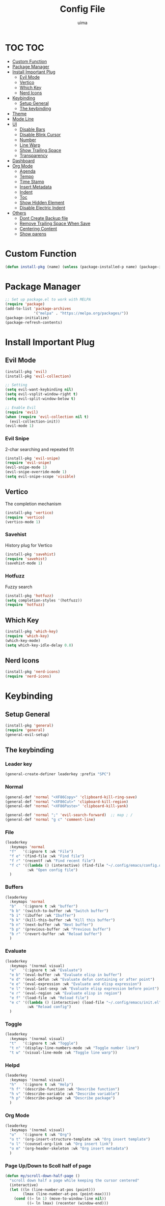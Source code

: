 #+TITLE: Config File
#+AUTHOR: uima
#+DESCRIPTION: The emacs config file

* TOC                                                                   :TOC:
- [[#custom-function][Custom Function]]
- [[#package-manager][Package Manager]]
- [[#install-important-plug][Install Important Plug]]
  - [[#evil-mode][Evil Mode]]
  - [[#vertico][Vertico]]
  - [[#which-key][Which Key]]
  - [[#nerd-icons][Nerd Icons]]
- [[#keybinding][Keybinding]]
  - [[#setup-general][Setup General]]
  - [[#the-keybinding][The keybinding]]
- [[#theme][Theme]]
- [[#mode-line][Mode Line]]
- [[#ui][UI]]
  - [[#disable-bars][Disable Bars]]
  - [[#disable-blink-cursor][Disable Blink Cursor]]
  - [[#number][Number]]
  - [[#line-warp][Line Warp]]
  - [[#show-trailing-space][Show Trailing Space]]
  - [[#transparency][Transparency]]
- [[#dashboard][Dashboard]]
- [[#org-mode][Org Mode]]
  - [[#agenda][Agenda]]
  - [[#tempo][Tempo]]
  - [[#time-stamp][Time Stamp]]
  - [[#insert-metadata][Insert Metadata]]
  - [[#indent][Indent]]
  - [[#toc][Toc]]
  - [[#show-hidden-element][Show Hidden Element]]
  - [[#disable-electric-indent][Disable Electric Indent]]
- [[#others][Others]]
  - [[#dont-create-backup-file][Dont Create Backup file]]
  - [[#remove-trailing-space-when-save][Remove Trailing Space When Save]]
  - [[#centering-content][Centering Content]]
  - [[#show-parens][Show parens]]

* Custom Function
#+begin_src emacs-lisp
  (defun install-pkg (name) (unless (package-installed-p name) (package-install name)))
#+end_src

* Package Manager
#+begin_src emacs-lisp
  ;; Set up package.el to work with MELPA
  (require 'package)
  (add-to-list 'package-archives
               '("melpa" . "https://melpa.org/packages/"))
  (package-initialize)
  (package-refresh-contents)
#+end_src

* Install Important Plug
** Evil Mode
#+begin_src emacs-lisp
  (install-pkg 'evil)
  (install-pkg 'evil-collection)

  ;; Setting
  (setq evil-want-keybinding nil)
  (setq evil-vsplit-window-right t)
  (setq evil-split-window-below t)

  ;; Enable Evil
  (require 'evil)
  (when (require 'evil-collection nil t)
    (evil-collection-init))
  (evil-mode 1)
#+end_src

*** Evil Snipe
2-char searching and repeated f/t
#+begin_src emacs-lisp
  (install-pkg 'evil-snipe)
  (require 'evil-snipe)
  (evil-snipe-mode 1)
  (evil-snipe-override-mode 1)
  (setq evil-snipe-scope 'visible)
#+end_src

** Vertico
The completion mechanism
#+begin_src emacs-lisp
  (install-pkg 'vertico)
  (require 'vertico)
  (vertico-mode 1)
#+end_src

*** Savehist
History plug for Vertico
#+begin_src emacs-lisp
  (install-pkg 'savehist)
  (require 'savehist)
  (savehist-mode 1)
#+end_src

*** Hotfuzz
Fuzzy search
#+begin_src emacs-lisp
  (install-pkg 'hotfuzz)
  (setq completion-styles '(hotfuzz))
  (require 'hotfuzz)
#+end_src

** Which Key
#+begin_src emacs-lisp
  (install-pkg 'which-key)
  (require 'which-key)
  (which-key-mode)
  (setq which-key-idle-delay 0.8)
#+end_src

** Nerd Icons
#+begin_src emacs-lisp
  (install-pkg 'nerd-icons)
  (require 'nerd-icons)
#+end_src

* Keybinding
** Setup General
#+begin_src emacs-lisp
  (install-pkg 'general)
  (require 'general)
  (general-evil-setup)
#+end_src

** The keybinding
*** Leader key
#+begin_src emacs-lisp
  (general-create-definer leaderkey :prefix "SPC")
#+end_src

*** Normal
#+begin_src emacs-lisp
  (general-def 'normal "<XF86Copy>" 'clipboard-kill-ring-save)
  (general-def 'normal "<XF86Cut>" 'clipboard-kill-region)
  (general-def 'normal "<XF86Paste>" 'clipboard-kill-yank)

  (general-def 'normal ";" 'evil-search-forward)  ;; map ; /
  (general-def 'normal "g c" 'comment-line)
#+end_src

*** File
#+begin_src emacs-lisp
  (leaderkey
    :keymaps 'normal
    "f"   '(:ignore t :wk "File")
    "f e" '(find-file :wk "Find file")
    "f r" '(recentf :wk "Find recent file")
    "f c" '((lambda () (interactive) (find-file "~/.config/emacs/config.org"))
            :wk "Open config file")
    )
#+end_src

*** Buffers
#+begin_src emacs-lisp
  (leaderkey
    :keymaps 'normal
    "b"   '(:ignore t :wk "buffer")
    "b b" '(switch-to-buffer :wk "Switch buffer")
    "b i" '(ibuffer :wk "Ibuffer")
    "b k" '(kill-this-buffer :wk "Kill this buffer")
    "b n" '(next-buffer :wk "Next buffer")
    "b p" '(previous-buffer :wk "Previous buffer")
    "b r" '(revert-buffer :wk "Reload buffer")
    )
#+end_src

*** Evaluate
#+begin_src emacs-lisp
  (leaderkey
    :keymaps '(normal visual)
    "e"   '(:ignore t :wk "Evaluate")
    "e b" '(eval-buffer :wk "Evaluate elisp in buffer")
    "e d" '(eval-defun :wk "Evaluate defun containing or after point")
    "e e" '(eval-expression :wk "Evaluate and elisp expression")
    "e l" '(eval-last-sexp :wk "Evaluate elisp expression before point")
    "e r" '(eval-region :wk "Evaluate elisp in region")
    "e f" '(load-file :wk "Reload file")
    "e c" '((lambda () (interactive) (load-file "~/.config/emacs/init.el"))
            :wk "Reload config")
    )
#+end_src

*** Toggle
#+begin_src emacs-lisp
  (leaderkey
    :keymaps '(normal visual)
    "t"   '(:ignore t :wk "Toggle")
    "t n" '(display-line-numbers-mode :wk "Toggle number line")
    "t w" '(visual-line-mode :wk "Toggle line warp"))
#+end_src

*** Helpd
#+begin_src emacs-lisp
  (leaderkey
    :keymaps '(normal visual)
    "h"   '(:ignore t :wk "Help")
    "h f" '(describe-function :wk "Describe function")
    "h v" '(describe-variable :wk "Describe variable")
    "h p" '(describe-package :wk "Describe package")
    )
#+end_src

*** Org Mode
#+begin_src emacs-lisp
  (leaderkey
    :keymaps '(normal visual)
    "o"   '(:ignore t :wk "Org")
    "o t" '(org-insert-structure-template :wk "Org insert template")
    "o l" '(counsel-org-link :wk "Org insert link")
    "o m" '(org-header-skeleton :wk "Org insert metadata")
    )
#+end_src

*** Page Up/Down to Scoll half of page
#+begin_src emacs-lisp
  (defun my/scroll-down-half-page ()
    "scroll down half a page while keeping the cursor centered"
    (interactive)
    (let ((ln (line-number-at-pos (point)))
          (lmax (line-number-at-pos (point-max))))
      (cond ((= ln 1) (move-to-window-line nil))
            ((= ln lmax) (recenter (window-end)))
            (t (progn
                 (move-to-window-line -1)
                 (recenter))))))

  (defun my/scroll-up-half-page ()
    "scroll up half a page while keeping the cursor centered"
    (interactive)
    (let ((ln (line-number-at-pos (point)))
          (lmax (line-number-at-pos (point-max))))
      (cond ((= ln 1) nil)
            ((= ln lmax) (move-to-window-line nil))
            (t (progn
                 (move-to-window-line 0)
                 (recenter))))))

  (general-def 'normal "<next>" 'my/scroll-down-half-page)
  (general-def 'normal "<prior>" 'my/scroll-up-half-page)
#+end_src

* Theme
#+begin_src emacs-lisp
  (install-pkg 'doom-themes)
  (setq doom-themes-enable-bold t    ; if nil, bold is universally disabled
        doom-themes-enable-italic t) ; if nil, italics is universally disabled
  (load-theme 'doom-one t)

  ;; Enable flashing mode-line on errors
  (doom-themes-visual-bell-config)
  ;; Enable custom neotree theme (all-the-icons must be installed!)
  (doom-themes-neotree-config)
  ;; or for treemacs users
  (setq doom-themes-treemacs-theme "doom-atom") ; use "doom-colors" for less minimal icon theme
  (doom-themes-treemacs-config)
  ;; Corrects (and improves) org-mode's native fontification.
  (doom-themes-org-config)
#+end_src

* Mode Line
#+begin_src emacs-lisp
  (install-pkg 'doom-modeline)
  (require 'doom-modeline)
  (doom-modeline-mode 1)
#+end_src

* UI
** Disable Bars
#+begin_src emacs-lisp
  (menu-bar-mode -1)
  (tool-bar-mode -1)
  (scroll-bar-mode -1)
#+end_src

** Disable Blink Cursor
#+begin_src emacs-lisp
  (blink-cursor-mode 0)
#+end_src

** Number
#+begin_src emacs-lisp
  (global-display-line-numbers-mode 1)
#+end_src

** Line Warp
#+begin_src emacs-lisp
  (global-visual-line-mode 1)
#+end_src

** Show Trailing Space
#+begin_src emacs-lisp
  (setq-default show-trailing-whitespace t)
  ;; Disable in these modes
  (dolist (hook '(special-mode-hook
                  term-mode-hook
                  comint-mode-hook
                  compilation-mode-hook
                  minibuffer-setup-hook))
    (add-hook hook
              (lambda () (setq show-trailing-whitespace nil))))
#+end_src

** Transparency
#+begin_src emacs-lisp
  (set-frame-parameter (selected-frame) 'alpha '(100 100))
  (add-to-list 'default-frame-alist '(alpha 100 100))
#+end_src

* Dashboard
#+begin_src emacs-lisp
  (install-pkg 'dashboard)
  ;; Use nerd icons
  (setq dashboard-display-icons-p t) ;; display icons on both GUI and terminal
  (setq dashboard-icon-type 'nerd-icons) ;; use `nerd-icons' package
  (setq dashboard-set-heading-icons t)
  (setq dashboard-set-file-icons t)
  ;; Config
  (setq dashboard-center-content t)

  ;; Enable Dashboard
  (require 'dashboard)
  (dashboard-setup-startup-hook)
  (setq initial-buffer-choice (lambda () (get-buffer-create "*dashboard*")))  ;; for emacs daemon
#+end_src

* Org Mode
** Agenda
#+begin_src emacs-lisp
  (setq org-agenda-files '("~/notes"))
#+end_src

** Tempo
Org-tempo allows for inserting '<s' followed by TAB to expand to begin_src block.
Or use '<C-c><C-,>', without tempo.

#+begin_src emacs-lisp
  (require 'org-tempo)
#+end_src

** TODO Time Stamp
Automatically update a template
[[https://emacs.stackexchange.com/questions/64753/is-there-a-way-to-have-in-a-org-mode-file-a-placeholder-for-the-current-date-aut]]
[https://www.gnu.org/software/emacs/manual/html_node/autotype/Timestamps.html]
#+begin_src emacs-lisp
  ;;(add-hook 'before-save-hook #'time-stamp)
#+end_src

** Insert Metadata
*** Get Title
#+begin_src emacs-lisp
  (defun get-file-name-without-extension ()
    (file-name-sans-extension (file-name-nondirectory
                               (buffer-file-name (window-buffer (minibuffer-selected-window))))))
  (defun get-title-by-file-name ()
    (s-titleize
     (subst-char-in-string ?- (string-to-char " ") (get-file-name-without-extension))))
#+end_src

*** Skeleton
#+begin_src emacs-lisp
  (setq user-full-name "uima")

  (define-skeleton org-header-skeleton
    "Header info for an Org file."
    "Description: " "#+TITLE: " (get-title-by-file-name) "\n"
    "#+DESCRIPTION: " str "\n"
    "#+AUTHOR: " user-full-name "\n"
    "#+DATE: " (format-time-string "%Y-%m-%d") "\n"
    "#+UPDATED_DATE: " (format-time-string "%Y-%m-%d") "\n")
#+end_src

** Indent
#+begin_src emacs-lisp
  (add-hook 'org-mode-hook 'org-indent-mode)
#+end_src

** Toc
#+begin_src emacs-lisp
  (install-pkg 'toc-org)
  (add-hook 'org-mode-hook 'toc-org-mode)
#+end_src

** TODO Show Hidden Element
#+begin_src emacs-lisp
  (install-pkg 'org-appear)
  (require 'org-appear)
  (add-hook 'org-mode-hook 'org-appear-mode)
#+end_src

** Disable Electric Indent
#+begin_src emacs-lisp
  (electric-indent-mode -1)
#+end_src

* Others
** Dont Create Backup file
#+begin_src emacs-lisp
  (setq make-backup-files nil)
#+end_src

** Remove Trailing Space When Save
#+begin_src emacs-lisp
  (add-hook 'before-save-hook 'delete-trailing-whitespace)
#+end_src

** Centering Content
#+begin_src emacs-lisp
  (install-pkg 'sublimity)

  (require 'sublimity)
  (require 'sublimity-attractive)
  ;; Keep content on center
  (setq sublimity-attractive-centering-width 110)
  ;; Enable smooth scrolling
  (sublimity-mode 1)
#+end_src

** Show parens
#+begin_src emacs-lisp
(define-advice show-paren-function (:around (fn) fix)
  "Highlight enclosing parens."
  (cond ((looking-at-p "\\s(") (funcall fn))
        (t (save-excursion
             (ignore-errors (backward-up-list))
             (funcall fn)))))
#+end_src
